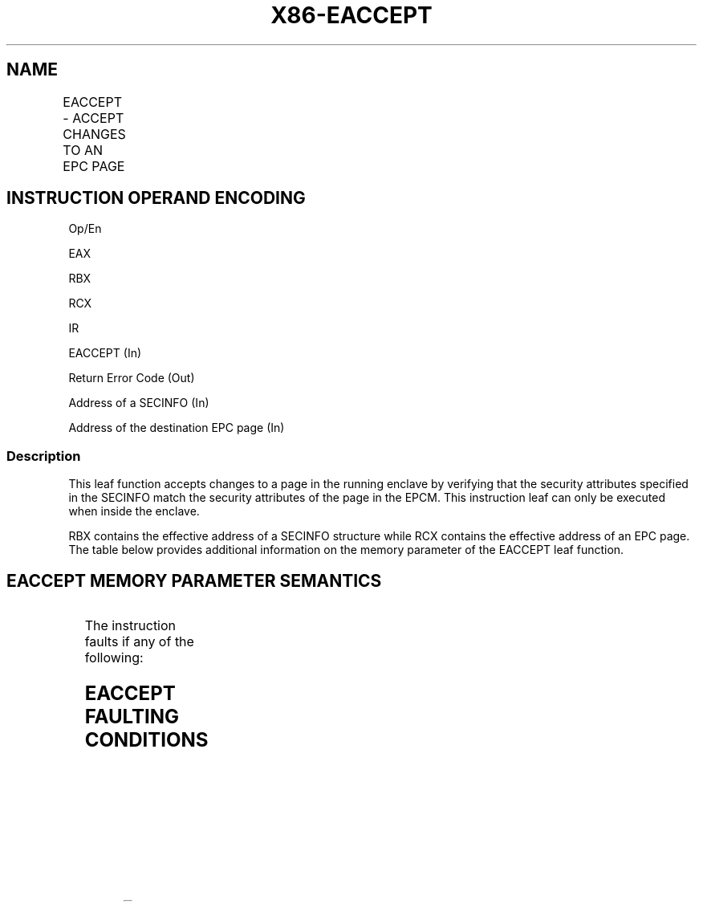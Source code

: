 .nh
.TH "X86-EACCEPT" "7" "May 2019" "TTMO" "Intel x86-64 ISA Manual"
.SH NAME
EACCEPT - ACCEPT CHANGES TO AN EPC PAGE
.TS
allbox;
l l l l l 
l l l l l .
\fB\fCOpcode/Instruction\fR	\fB\fCOp/En\fR	\fB\fC64/32 bit Mode Support\fR	\fB\fCCPUID Feature Flag\fR	\fB\fCDescription\fR
EAX = 05H ENCLU[EACCEPT]	IR	V/V	SGX2	T{
This leaf function accepts changes made by system software to an EPC page in the running enclave.
T}
.TE

.SH INSTRUCTION OPERAND ENCODING
.PP
Op/En

.PP
EAX

.PP
RBX

.PP
RCX

.PP
IR

.PP
EACCEPT (In)

.PP
Return Error Code (Out)

.PP
Address of a SECINFO (In)

.PP
Address of the destination EPC page (In)

.SS Description
.PP
This leaf function accepts changes to a page in the running enclave by
verifying that the security attributes specified in the SECINFO match
the security attributes of the page in the EPCM. This instruction leaf
can only be executed when inside the enclave.

.PP
RBX contains the effective address of a SECINFO structure while RCX
contains the effective address of an EPC page. The table below provides
additional information on the memory parameter of the EACCEPT leaf
function.

.SH EACCEPT MEMORY PARAMETER SEMANTICS
.TS
allbox;
l l 
l l .
SECINFO	EPCPAGE (Destination)
T{
Read access permitted by Non Enclave
T}
	T{
Read access permitted by Enclave
T}
.TE

.PP
The instruction faults if any of the following:

.SH EACCEPT FAULTING CONDITIONS
.TS
allbox;
l l 
l l .
T{
The operands are not properly aligned.
T}
	T{
RBX does not contain an effective address in an EPC page in the running enclave.
T}
T{
The EPC page is locked by another thread.
T}
	T{
RCX does not contain an effective address of an EPC page in the running enclave.
T}
The EPC page is not valid.	Page type is PT
\_
REG and MODIFIED bit is 0.
T{
SECINFO contains an invalid request.
T}
	Page type is PT
\_
TCS or PT
\_
T{
TRIM and PENDING bit is 0 and MODIFIED bit is 1.
T}
T{
If security attributes of the SECINFO page make the page inaccessible.
T}
	.TE

.PP
The error codes are:

.TS
allbox;
l l 
l l .
\fB\fCError Code (see Table 40\-4)\fR	\fB\fCDescription\fR
No Error	EACCEPT successful.
SGX\_PAGE\_ATTRIBUTES\_MISMATCH	T{
The attributes of the target EPC page do not match the expected values.
T}
SGX\_NOT\_TRACKED	T{
The OS did not complete an ETRACK on the target page.
T}
.TE

.PP
Table 40\-54\&. EACCEPT Return Value in
RAX

.SS Concurrency Restrictions
.PP
Leaf

.PP
Parameter

.PP
Base Concurrency Restrictions

.PP
Access

.PP
On Conflict

.PP
SGX\_CONFLICT VM Exit Qualification

.PP
EACCEPT

.PP
Target [DS:RCX]

.PP
Shared

.PP
#GP

.PP
SECINFO [DS:RBX]

.PP
Concurrent

.PP
Table 40\-55\&. Base Concurrency
Restrictions of EACCEPT

.PP
Leaf

.PP
Parameter

.PP
Additional Concurrency Restrictions

.PP
vs. EACCEPT, EACCEPTCOPY, EMODPE, EMODPR, EMODT

.PP
vs. EADD, EEXTEND, EINIT

.PP
vs. ETRACK, ETRACKC

.PP
Access

.PP
On Conflict

.PP
Access

.PP
On Conflict

.PP
Access

.PP
On Conflict

.PP
EACCEPT

.PP
Target [DS:RCX]

.PP
Exclusive

.PP
#GP

.PP
Concurrent

.PP
Concurrent

.PP
SECINFO [DS:RBX]

.PP
Concurrent

.PP
Concurrent

.PP
Concurrent

.PP
Table 40\-56\&. Additional Concurrency
Restrictions of EACCEPT

.SS Operation
.SH TEMP VARIABLES IN EACCEPT OPERATIONAL FLOW
.TS
allbox;
l l l l 
l l l l .
\fB\fCName\fR	\fB\fCType\fR	\fB\fCSize (bits)\fR	\fB\fCDescription\fR
TMP\_SECS	Effective Address	32/64	T{
Physical address of SECS to which EPC operands belongs.
T}
SCRATCH\_SECINFO	SECINFO	512	T{
Scratch storage for holding the contents of DS:RBX.
T}
.TE

.PP
IF (DS:RBX is not 64Byte Aligned)

.PP
THEN #GP(0); FI;

.PP
IF (DS:RBX is not within CR\_ELRANGE)

.PP
THEN #GP(0); FI;

.PP
IF (DS:RBX does not resolve within an EPC)

.PP
THEN #PF(DS:RBX); FI;

.PP
IF ( (EPCM(DS:RBX \&\~FFFH).VALID = 0) or (EPCM(DS:RBX \&\~FFFH).R = 0) or
(EPCM(DS:RBX \&\~FFFH).PENDING ≠ 0) or

.PP
(EPCM(DS:RBX \&\~FFFH).MODIFIED ≠ 0) or (EPCM(DS:RBX \&\~FFFH).BLOCKED ≠ 0)
or

.PP
(EPCM(DS:RBX \&\~FFFH).PT ≠ PT\_REG) or (EPCM(DS:RBX \&\~FFFH).ENCLAVESECS ≠
CR\_ACTIVE\_SECS) or

.PP
(EPCM(DS:RBX \&\~FFFH).ENCLAVEADDRESS ≠ (DS:RBX \& FFFH)) )

.PP
THEN #PF(DS:RBX); FI;

.PP
(* Copy 64 bytes of contents *)

.PP
SCRATCH\_SECINFO ← DS:RBX;

.PP
(* Check for misconfigured SECINFO flags*)

.PP
IF (SCRATCH\_SECINFO reserved fields are not zero )

.PP
THEN #GP(0); FI;

.PP
IF (DS:RCX is not 4KByte Aligned)

.PP
THEN #GP(0); FI;

.PP
IF (DS:RCX is not within CR\_ELRANGE)

.PP
THEN #GP(0); FI;

.PP
IF (DS:RCX does not resolve within an EPC)

.PP
THEN #PF(DS:RCX); FI;

.PP
(* Check that the combination of requested PT, PENDING and MODIFIED is
legal *)

.PP
IF (NOT (((SCRATCH\_SECINFO.FLAGS.PT is PT\_REG) and

.PP
((SCRATCH\_SECINFO.FLAGS.PR is 1) or

.PP
(SCRATCH\_SECINFO.FLAGS.PENDING is 1)) and

.PP
(SCRATCH\_SECINFO.FLAGS.MODIFIED is 0)) or

.PP
((SCRATCH\_SECINFO.FLAGS.PT is PT\_TCS or PT\_TRIM) and

.PP
(SCRATCH\_SECINFO.FLAGS.PR is 0) and

.PP
(SCRATCH\_SECINFO.FLAGS.PENDING is 0) and

.PP
(SCRATCH\_SECINFO.FLAGS.MODIFIED is 1) )))

.PP
THEN #GP(0); FI

.PP
(* Check security attributes of the destination EPC page *)

.PP
If ( (EPCM(DS:RCX).VALID is 0) or (EPCM(DS:RCX).BLOCKED is not 0) or

.PP
((EPCM(DS:RCX).PT is not PT\_REG) and (EPCM(DS:RCX).PT is not PT\_TCS)
and (EPCM(DS:RCX).PT is not PT\_TRIM)) or

.PP
(EPCM(DS:RCX).ENCLAVESECS ≠ CR\_ACTIVE\_SECS))

.PP
THEN #PF((DS:RCX); FI;

.PP
(* Check the destination EPC page for concurrency *)

.PP
IF ( EPC page in use )

.PP
THEN #GP(0); FI;

.PP
(* Re\-Check security attributes of the destination EPC page *)

.PP
IF ( (EPCM(DS:RCX).VALID is 0) or (EPCM(DS:RCX).ENCLAVESECS ≠
CR\_ACTIVE\_SECS) )

.PP
THEN #PF(DS:RCX); FI;

.PP
(* Verify that accept request matches current EPC page settings *)

.PP
IF ( (EPCM(DS:RCX).ENCLAVEADDRESS ≠ DS:RCX) or (EPCM(DS:RCX).PENDING ≠
SCRATCH\_SECINFO.FLAGS.PENDING) or

.PP
(EPCM(DS:RCX).MODIFIED ≠ SCRATCH\_SECINFO.FLAGS.MODIFIED) or
(EPCM(DS:RCX).R ≠ SCRATCH\_SECINFO.FLAGS.R) or

.PP
(EPCM(DS:RCX).W ≠ SCRATCH\_SECINFO.FLAGS.W) or (EPCM(DS:RCX).X ≠
SCRATCH\_SECINFO.FLAGS.X) or

.PP
(EPCM(DS:RCX).PT ≠ SCRATCH\_SECINFO.FLAGS.PT) )

.PP
THEN

.PP
RFLAGS.ZF ← 1;

.PP
RAX ← SGX\_PAGE\_ATTRIBUTES\_MISMATCH;

.PP
GOTO DONE;

.PP
FI;

.PP
(* Check that all required threads have left enclave *)

.PP
IF (Tracking not correct)

.PP
THEN

.PP
RFLAGS.ZF ← 1;

.PP
RAX ← SGX\_NOT\_TRACKED;

.PP
GOTO DONE;

.PP
FI;

.PP
(* Get pointer to the SECS to which the EPC page belongs *)

.PP
TMP\_SECS = \&lt;\&lt; Obtain physical address of SECS through
EPCM(DS:RCX)\&gt;\&gt;

.PP
(* For TCS pages, perform additional checks *)

.PP
IF (SCRATCH\_SECINFO.FLAGS.PT = PT\_TCS)

.PP
IF (DS:RCX.RESERVED ≠ 0) #GP(0); FI;

.PP
FI;

.PP
(* Check that TCS.FLAGS.DBGOPTIN, TCS stack, and TCS status are
correctly initialized *) IF ( ((DS:RCX).FLAGS.DBGOPTIN is not 0) or
((DS:RCX).CSSA ≥ (DS:RCX).NSSA) or ((DS:RCX).AEP is not 0) or
((DS:RCX).STATE is not 0)) THEN #GP(0); FI;

.PP
(* Check consistency of FS \& GS Limit *)

.PP
IF ( (TMP\_SECS.ATTRIBUTES.MODE64BIT is 0) and ((DS:RCX.FSLIMIT \& FFFH ≠
FFFH) or (DS:RCX.GSLIMIT \& FFFH ≠ FFFH)) )

.PP
THEN #GP(0); FI;

.PP
(* Clear PENDING/MODIFIED flags to mark accept operation complete *)

.PP
EPCM(DS:RCX).PENDING ← 0;

.PP
EPCM(DS:RCX).MODIFIED ← 0;

.PP
EPCM(DS:RCX).PR ← 0;

.PP
(* Clear EAX and ZF to indicate successful completion *)

.PP
RFLAGS.ZF ← 0;

.PP
RAX←0;

.PP
DONE:

.PP
RFLAGS.CF,PF,AF,OF,SF ← 0;

.SS Flags Affected
.PP
Sets ZF if page cannot be accepted, otherwise cleared. Clears CF, PF,
AF, OF, SF

.SS Protected Mode Exceptions
.PP
#GP(0)

.PP
If executed outside an enclave.

.PP
If a memory operand effective address is outside the DS segment limit.

.PP
If a memory operand is not properly aligned.

.PP
If a memory operand is locked.

.PP
#PF(error

.PP
code) If a page fault occurs in accessing memory operands.

.PP
If a memory operand is not an EPC page.

.PP
If EPC page has incorrect page type or security attributes.

.SS 64\-Bit Mode Exceptions
.PP
#GP(0)

.PP
If executed outside an enclave.

.PP
If a memory operand is non\-canonical form.

.PP
If a memory operand is not properly aligned.

.PP
If a memory operand is locked.

.PP
#PF(error

.PP
code) If a page fault occurs in accessing memory operands.

.PP
If a memory operand is not an EPC page.

.PP
If EPC page has incorrect page type or security attributes.

.SH SEE ALSO
.PP
x86\-manpages(7) for a list of other x86\-64 man pages.

.SH COLOPHON
.PP
This UNOFFICIAL, mechanically\-separated, non\-verified reference is
provided for convenience, but it may be incomplete or broken in
various obvious or non\-obvious ways. Refer to Intel® 64 and IA\-32
Architectures Software Developer’s Manual for anything serious.

.br
This page is generated by scripts; therefore may contain visual or semantical bugs. Please report them (or better, fix them) on https://github.com/ttmo-O/x86-manpages.

.br
Copyleft TTMO 2020 (Turkish Unofficial Chamber of Reverse Engineers - https://ttmo.re).
